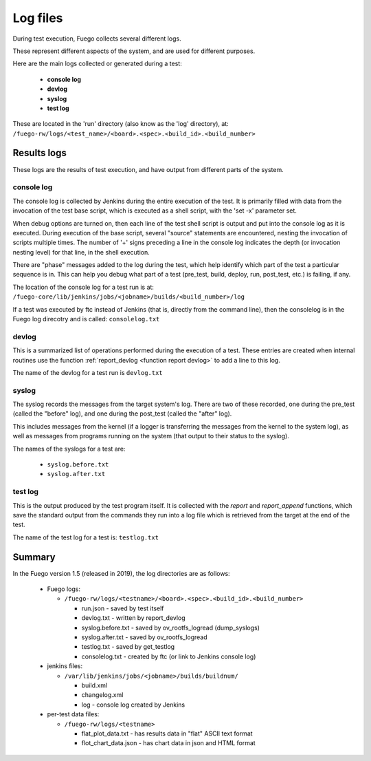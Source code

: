 ##################
Log files
##################


During test execution, Fuego collects several different logs.

These represent different aspects of the system, and are used for
different purposes.

Here are the main logs collected or generated during a test:

 * **console log**
 * **devlog**
 * **syslog**
 * **test log**

These are located in the 'run' directory (also know as the 'log'
directory), at:
``/fuego-rw/logs/<test_name>/<board>.<spec>.<build_id>.<build_number>``

================
Results logs
================

These logs are the results of test execution, and have output from
different parts of the system.

console log
==================

The console log is collected by Jenkins during the entire execution of
the test.  It is primarily filled with data from the invocation of the
test base script, which is executed as a shell script, with the 'set -x'
parameter set.

When debug options are turned on, then each line of the test shell
script is output and put into the console log as it is executed.  During
execution of the base script, several "source" statements are
encountered, nesting the invocation of scripts multiple times.  The
number of '+' signs preceding a line in the console log indicates the
depth (or invocation nesting level) for that line, in the shell
execution.

There are "phase" messages added to the log during the test, which
help identify which part of the test a particular sequence is in.
This can help you debug what part of a test (pre_test, build, deploy,
run, post_test, etc.) is failing, if any.

The location of the console log for a test run is at:
``/fuego-core/lib/jenkins/jobs/<jobname>/builds/<build_number>/log``

If a test was executed by ftc instead of Jenkins (that is, directly
from the command line), then the consolelog is in the Fuego log
direcotry and is called: ``consolelog.txt``


devlog
===========

This is a summarized list of operations performed during the execution
of a test.  These entries are created when internal routines use the
function :ref:`report_devlog <function report devlog>` to add a line to
this log.

The name of the devlog for a test run is ``devlog.txt``

syslog
===========

The syslog records the messages from the target system's log.  There
are two of these recorded, one during the pre_test (called the
"before" log), and one during the post_test (called the "after" log).

This includes messages from the kernel (if a logger is transferring
the messages from the kernel to the system log), as well as messages
from programs running on the system (that output to their status to
the syslog).

The names of the syslogs for a test are:

 * ``syslog.before.txt``
 * ``syslog.after.txt``

test log
============

This is the output produced by the test program itself.  It is
collected with the *report* and *report_append* functions, which
save the standard output from the commands they run into a log file
which is retrieved from the target at the end of the test.

The name of the test log for a test is: ``testlog.txt``

============
Summary
============

In the Fuego version 1.5 (released in 2019), the log directories are as
follows:

 * Fuego logs:

   * ``/fuego-rw/logs/<testname>/<board>.<spec>.<build_id>.<build_number>``

     * run.json - saved by test itself
     * devlog.txt - written by report_devlog
     * syslog.before.txt - saved by ov_rootfs_logread (dump_syslogs)
     * syslog.after.txt - saved by ov_rootfs_logread
     * testlog.txt - saved by get_testlog
     * consolelog.txt - created by ftc (or link to Jenkins console log)

 * jenkins files:

   * ``/var/lib/jenkins/jobs/<jobname>/builds/buildnum/``

     * build.xml
     * changelog.xml
     * log - console log created by Jenkins

 * per-test data files:

   * ``/fuego-rw/logs/<testname>``

     * flat_plot_data.txt - has results data in "flat" ASCII text format
     * flot_chart_data.json - has chart data in json and HTML format
